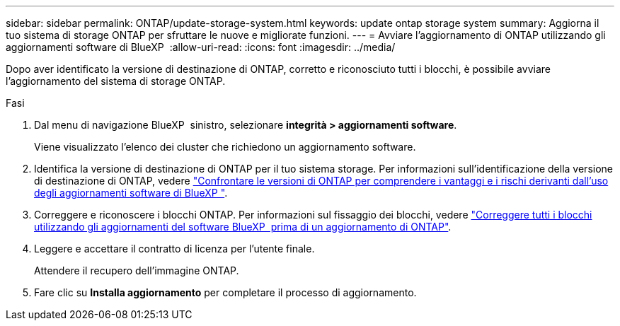 ---
sidebar: sidebar 
permalink: ONTAP/update-storage-system.html 
keywords: update ontap storage system 
summary: Aggiorna il tuo sistema di storage ONTAP per sfruttare le nuove e migliorate funzioni. 
---
= Avviare l'aggiornamento di ONTAP utilizzando gli aggiornamenti software di BlueXP 
:allow-uri-read: 
:icons: font
:imagesdir: ../media/


[role="lead"]
Dopo aver identificato la versione di destinazione di ONTAP, corretto e riconosciuto tutti i blocchi, è possibile avviare l'aggiornamento del sistema di storage ONTAP.

.Fasi
. Dal menu di navigazione BlueXP  sinistro, selezionare *integrità > aggiornamenti software*.
+
Viene visualizzato l'elenco dei cluster che richiedono un aggiornamento software.

. Identifica la versione di destinazione di ONTAP per il tuo sistema storage. Per informazioni sull'identificazione della versione di destinazione di ONTAP, vedere link:../ONTAP/choose-ontap-910-later.html["Confrontare le versioni di ONTAP per comprendere i vantaggi e i rischi derivanti dall'uso degli aggiornamenti software di BlueXP "].
. Correggere e riconoscere i blocchi ONTAP. Per informazioni sul fissaggio dei blocchi, vedere link:../ONTAP/fix-blockers-warnings.html["Correggere tutti i blocchi utilizzando gli aggiornamenti del software BlueXP  prima di un aggiornamento di ONTAP"].
. Leggere e accettare il contratto di licenza per l'utente finale.
+
Attendere il recupero dell'immagine ONTAP.

. Fare clic su *Installa aggiornamento* per completare il processo di aggiornamento.

